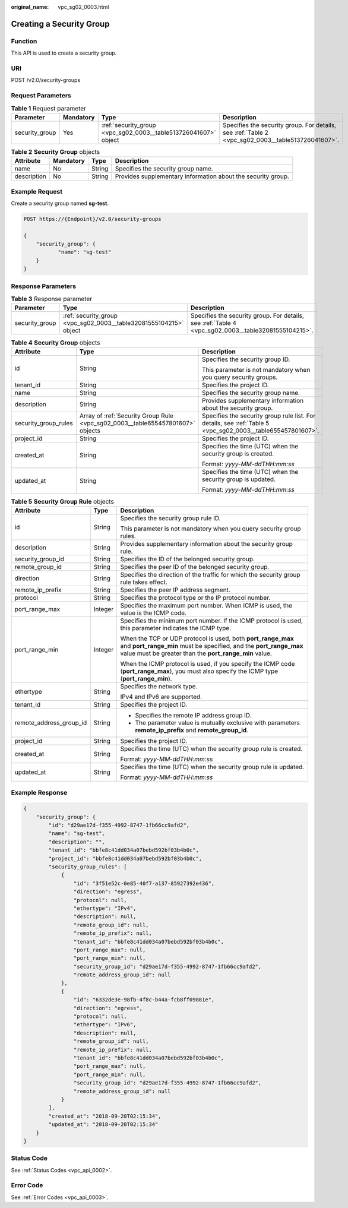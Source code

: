 :original_name: vpc_sg02_0003.html

.. _vpc_sg02_0003:

Creating a Security Group
=========================

Function
--------

This API is used to create a security group.

URI
---

POST /v2.0/security-groups

Request Parameters
------------------

.. table:: **Table 1** Request parameter

   +----------------+-----------+-----------------------------------------------------------------+---------------------------------------------------------------------------------------------------+
   | Parameter      | Mandatory | Type                                                            | Description                                                                                       |
   +================+===========+=================================================================+===================================================================================================+
   | security_group | Yes       | :ref:`security_group <vpc_sg02_0003__table513726041607>` object | Specifies the security group. For details, see :ref:`Table 2 <vpc_sg02_0003__table513726041607>`. |
   +----------------+-----------+-----------------------------------------------------------------+---------------------------------------------------------------------------------------------------+

.. _vpc_sg02_0003__table513726041607:

.. table:: **Table 2** **Security Group** objects

   +-------------+-----------+--------+--------------------------------------------------------------+
   | Attribute   | Mandatory | Type   | Description                                                  |
   +=============+===========+========+==============================================================+
   | name        | No        | String | Specifies the security group name.                           |
   +-------------+-----------+--------+--------------------------------------------------------------+
   | description | No        | String | Provides supplementary information about the security group. |
   +-------------+-----------+--------+--------------------------------------------------------------+

Example Request
---------------

Create a security group named **sg-test**.

.. code-block:: text

   POST https://{Endpoint}/v2.0/security-groups

   {
       "security_group": {
              "name": "sg-test"
       }
   }

Response Parameters
-------------------

.. table:: **Table 3** Response parameter

   +----------------+-------------------------------------------------------------------+-----------------------------------------------------------------------------------------------------+
   | Parameter      | Type                                                              | Description                                                                                         |
   +================+===================================================================+=====================================================================================================+
   | security_group | :ref:`security_group <vpc_sg02_0003__table32081555104215>` object | Specifies the security group. For details, see :ref:`Table 4 <vpc_sg02_0003__table32081555104215>`. |
   +----------------+-------------------------------------------------------------------+-----------------------------------------------------------------------------------------------------+

.. _vpc_sg02_0003__table32081555104215:

.. table:: **Table 4** **Security Group** objects

   +-----------------------+--------------------------------------------------------------------------------+-------------------------------------------------------------------------------------------------------------+
   | Attribute             | Type                                                                           | Description                                                                                                 |
   +=======================+================================================================================+=============================================================================================================+
   | id                    | String                                                                         | Specifies the security group ID.                                                                            |
   |                       |                                                                                |                                                                                                             |
   |                       |                                                                                | This parameter is not mandatory when you query security groups.                                             |
   +-----------------------+--------------------------------------------------------------------------------+-------------------------------------------------------------------------------------------------------------+
   | tenant_id             | String                                                                         | Specifies the project ID.                                                                                   |
   +-----------------------+--------------------------------------------------------------------------------+-------------------------------------------------------------------------------------------------------------+
   | name                  | String                                                                         | Specifies the security group name.                                                                          |
   +-----------------------+--------------------------------------------------------------------------------+-------------------------------------------------------------------------------------------------------------+
   | description           | String                                                                         | Provides supplementary information about the security group.                                                |
   +-----------------------+--------------------------------------------------------------------------------+-------------------------------------------------------------------------------------------------------------+
   | security_group_rules  | Array of :ref:`Security Group Rule <vpc_sg02_0003__table655457801607>` objects | Specifies the security group rule list. For details, see :ref:`Table 5 <vpc_sg02_0003__table655457801607>`. |
   +-----------------------+--------------------------------------------------------------------------------+-------------------------------------------------------------------------------------------------------------+
   | project_id            | String                                                                         | Specifies the project ID.                                                                                   |
   +-----------------------+--------------------------------------------------------------------------------+-------------------------------------------------------------------------------------------------------------+
   | created_at            | String                                                                         | Specifies the time (UTC) when the security group is created.                                                |
   |                       |                                                                                |                                                                                                             |
   |                       |                                                                                | Format: *yyyy-MM-ddTHH:mm:ss*                                                                               |
   +-----------------------+--------------------------------------------------------------------------------+-------------------------------------------------------------------------------------------------------------+
   | updated_at            | String                                                                         | Specifies the time (UTC) when the security group is updated.                                                |
   |                       |                                                                                |                                                                                                             |
   |                       |                                                                                | Format: *yyyy-MM-ddTHH:mm:ss*                                                                               |
   +-----------------------+--------------------------------------------------------------------------------+-------------------------------------------------------------------------------------------------------------+

.. _vpc_sg02_0003__table655457801607:

.. table:: **Table 5** **Security Group Rule** objects

   +-------------------------+-----------------------+---------------------------------------------------------------------------------------------------------------------------------------------------------------------------------------------+
   | Attribute               | Type                  | Description                                                                                                                                                                                 |
   +=========================+=======================+=============================================================================================================================================================================================+
   | id                      | String                | Specifies the security group rule ID.                                                                                                                                                       |
   |                         |                       |                                                                                                                                                                                             |
   |                         |                       | This parameter is not mandatory when you query security group rules.                                                                                                                        |
   +-------------------------+-----------------------+---------------------------------------------------------------------------------------------------------------------------------------------------------------------------------------------+
   | description             | String                | Provides supplementary information about the security group rule.                                                                                                                           |
   +-------------------------+-----------------------+---------------------------------------------------------------------------------------------------------------------------------------------------------------------------------------------+
   | security_group_id       | String                | Specifies the ID of the belonged security group.                                                                                                                                            |
   +-------------------------+-----------------------+---------------------------------------------------------------------------------------------------------------------------------------------------------------------------------------------+
   | remote_group_id         | String                | Specifies the peer ID of the belonged security group.                                                                                                                                       |
   +-------------------------+-----------------------+---------------------------------------------------------------------------------------------------------------------------------------------------------------------------------------------+
   | direction               | String                | Specifies the direction of the traffic for which the security group rule takes effect.                                                                                                      |
   +-------------------------+-----------------------+---------------------------------------------------------------------------------------------------------------------------------------------------------------------------------------------+
   | remote_ip_prefix        | String                | Specifies the peer IP address segment.                                                                                                                                                      |
   +-------------------------+-----------------------+---------------------------------------------------------------------------------------------------------------------------------------------------------------------------------------------+
   | protocol                | String                | Specifies the protocol type or the IP protocol number.                                                                                                                                      |
   +-------------------------+-----------------------+---------------------------------------------------------------------------------------------------------------------------------------------------------------------------------------------+
   | port_range_max          | Integer               | Specifies the maximum port number. When ICMP is used, the value is the ICMP code.                                                                                                           |
   +-------------------------+-----------------------+---------------------------------------------------------------------------------------------------------------------------------------------------------------------------------------------+
   | port_range_min          | Integer               | Specifies the minimum port number. If the ICMP protocol is used, this parameter indicates the ICMP type.                                                                                    |
   |                         |                       |                                                                                                                                                                                             |
   |                         |                       | When the TCP or UDP protocol is used, both **port_range_max** and **port_range_min** must be specified, and the **port_range_max** value must be greater than the **port_range_min** value. |
   |                         |                       |                                                                                                                                                                                             |
   |                         |                       | When the ICMP protocol is used, if you specify the ICMP code (**port_range_max**), you must also specify the ICMP type (**port_range_min**).                                                |
   +-------------------------+-----------------------+---------------------------------------------------------------------------------------------------------------------------------------------------------------------------------------------+
   | ethertype               | String                | Specifies the network type.                                                                                                                                                                 |
   |                         |                       |                                                                                                                                                                                             |
   |                         |                       | IPv4 and IPv6 are supported.                                                                                                                                                                |
   +-------------------------+-----------------------+---------------------------------------------------------------------------------------------------------------------------------------------------------------------------------------------+
   | tenant_id               | String                | Specifies the project ID.                                                                                                                                                                   |
   +-------------------------+-----------------------+---------------------------------------------------------------------------------------------------------------------------------------------------------------------------------------------+
   | remote_address_group_id | String                | -  Specifies the remote IP address group ID.                                                                                                                                                |
   |                         |                       | -  The parameter value is mutually exclusive with parameters **remote_ip_prefix** and **remote_group_id**.                                                                                  |
   +-------------------------+-----------------------+---------------------------------------------------------------------------------------------------------------------------------------------------------------------------------------------+
   | project_id              | String                | Specifies the project ID.                                                                                                                                                                   |
   +-------------------------+-----------------------+---------------------------------------------------------------------------------------------------------------------------------------------------------------------------------------------+
   | created_at              | String                | Specifies the time (UTC) when the security group rule is created.                                                                                                                           |
   |                         |                       |                                                                                                                                                                                             |
   |                         |                       | Format: *yyyy-MM-ddTHH:mm:ss*                                                                                                                                                               |
   +-------------------------+-----------------------+---------------------------------------------------------------------------------------------------------------------------------------------------------------------------------------------+
   | updated_at              | String                | Specifies the time (UTC) when the security group rule is updated.                                                                                                                           |
   |                         |                       |                                                                                                                                                                                             |
   |                         |                       | Format: *yyyy-MM-ddTHH:mm:ss*                                                                                                                                                               |
   +-------------------------+-----------------------+---------------------------------------------------------------------------------------------------------------------------------------------------------------------------------------------+

Example Response
----------------

.. code-block::

   {
       "security_group": {
           "id": "d29ae17d-f355-4992-8747-1fb66cc9afd2",
           "name": "sg-test",
           "description": "",
           "tenant_id": "bbfe8c41dd034a07bebd592bf03b4b0c",
           "project_id": "bbfe8c41dd034a07bebd592bf03b4b0c",
           "security_group_rules": [
               {
                   "id": "3f51e52c-0e85-40f7-a137-85927392e436",
                   "direction": "egress",
                   "protocol": null,
                   "ethertype": "IPv4",
                   "description": null,
                   "remote_group_id": null,
                   "remote_ip_prefix": null,
                   "tenant_id": "bbfe8c41dd034a07bebd592bf03b4b0c",
                   "port_range_max": null,
                   "port_range_min": null,
                   "security_group_id": "d29ae17d-f355-4992-8747-1fb66cc9afd2",
                   "remote_address_group_id": null
               },
               {
                   "id": "6332de3e-98fb-4f8c-b44a-fcb8ff09881e",
                   "direction": "egress",
                   "protocol": null,
                   "ethertype": "IPv6",
                   "description": null,
                   "remote_group_id": null,
                   "remote_ip_prefix": null,
                   "tenant_id": "bbfe8c41dd034a07bebd592bf03b4b0c",
                   "port_range_max": null,
                   "port_range_min": null,
                   "security_group_id": "d29ae17d-f355-4992-8747-1fb66cc9afd2",
                   "remote_address_group_id": null
               }
           ],
           "created_at": "2018-09-20T02:15:34",
           "updated_at": "2018-09-20T02:15:34"
       }
   }

Status Code
-----------

See :ref:`Status Codes <vpc_api_0002>`.

Error Code
----------

See :ref:`Error Codes <vpc_api_0003>`.
